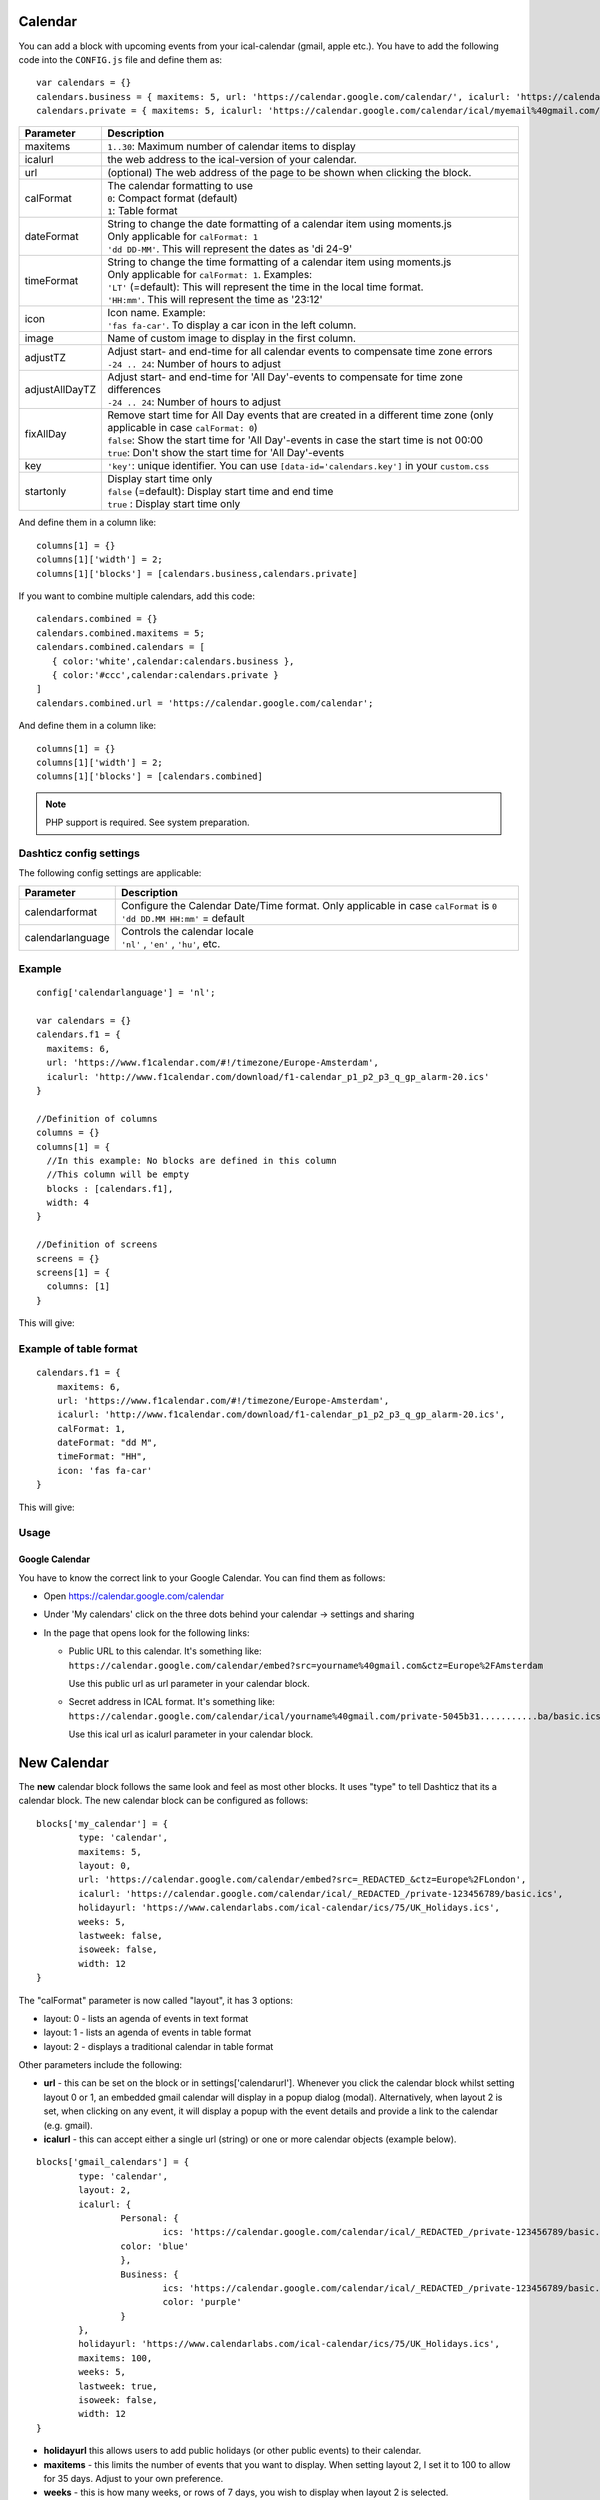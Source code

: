 .. _customcalendar :

Calendar 
########

You can add a block with upcoming events from your ical-calendar (gmail, apple etc.).
You have to add the following code into the ``CONFIG.js`` file and define them as::

    var calendars = {}
    calendars.business = { maxitems: 5, url: 'https://calendar.google.com/calendar/', icalurl: 'https://calendar.google.com/calendar/ical/email%40gmail.com/public/basic.ics' }
    calendars.private = { maxitems: 5, icalurl: 'https://calendar.google.com/calendar/ical/myemail%40gmail.com/private-xxxxxxxxxxx/basic.ics' }

.. list-table:: 
  :header-rows: 1
  :widths: 5, 30
  :class: tight-table
      
  * - Parameter
    - Description
  * - maxitems
    - ``1..30``: Maximum number of calendar items to display
  * - icalurl
    - the web address to the ical-version of your calendar.
  * - url
    - (optional) The web address of the page to be shown when clicking the block.
  * - calFormat
    - | The calendar formatting to use
      | ``0``: Compact format (default)
      | ``1``: Table format
  * - dateFormat
    - | String to change the date formatting of a calendar item using moments.js
      | Only applicable for ``calFormat: 1``
      | ``'dd DD-MM'``. This will represent the dates as 'di 24-9'
  * - timeFormat
    - | String to change the time formatting of a calendar item using moments.js
      | Only applicable for ``calFormat: 1``. Examples:
      | ``'LT'`` (=default): This will represent the time in the local time format.
      | ``'HH:mm'``. This will represent the time as '23:12'
  * - icon
    - | Icon name. Example:
      | ``'fas fa-car'``. To display a car icon in the left column.
  * - image
    - Name of custom image to display in the first column. 
  * - adjustTZ
    - | Adjust start- and end-time for all calendar events to compensate time zone errors
      | ``-24 .. 24``: Number of hours to adjust
  * - adjustAllDayTZ
    - | Adjust start- and end-time for 'All Day'-events to compensate for time zone differences
      | ``-24 .. 24``: Number of hours to adjust
  * - fixAllDay
    - | Remove start time for All Day events that are created in a different time zone (only applicable in case ``calFormat: 0``)
      | ``false``: Show the start time for 'All Day'-events in case the start time is not 00:00
      | ``true``: Don't show the start time for 'All Day'-events
  * - key
    - | ``'key'``: unique identifier. You can use ``[data-id='calendars.key']`` in your ``custom.css``
  * - startonly
    - | Display start time only
      | ``false`` (=default): Display start time and end time
      | ``true`` : Display start time only
  
And define them in a column like::

    columns[1] = {}
    columns[1]['width'] = 2;
    columns[1]['blocks'] = [calendars.business,calendars.private]

If you want to combine multiple calendars, add this code:: 

    calendars.combined = {}
    calendars.combined.maxitems = 5;
    calendars.combined.calendars = [
       { color:'white',calendar:calendars.business }, 
       { color:'#ccc',calendar:calendars.private }
    ]
    calendars.combined.url = 'https://calendar.google.com/calendar';

And define them in a column like::

    columns[1] = {}
    columns[1]['width'] = 2;
    columns[1]['blocks'] = [calendars.combined]
    
.. note :: PHP support is required. See system preparation.

Dashticz config settings
------------------------

The following config settings are applicable:

.. list-table:: 
  :header-rows: 1
  :widths: 5, 30
  :class: tight-table
      
  * - Parameter
    - Description
  * - calendarformat
    - | Configure the Calendar Date/Time format. Only applicable in case ``calFormat`` is ``0``
      | ``'dd DD.MM HH:mm'`` = default
  * - calendarlanguage
    - | Controls the calendar locale
      | ``'nl'`` , ``'en'`` , ``'hu'``, etc.

Example
-------

::

    config['calendarlanguage'] = 'nl';

    var calendars = {}
    calendars.f1 = { 
      maxitems: 6,
      url: 'https://www.f1calendar.com/#!/timezone/Europe-Amsterdam',
      icalurl: 'http://www.f1calendar.com/download/f1-calendar_p1_p2_p3_q_gp_alarm-20.ics'
    }

    //Definition of columns
    columns = {}
    columns[1] = { 
      //In this example: No blocks are defined in this column
      //This column will be empty
      blocks : [calendars.f1],
      width: 4
    }

    //Definition of screens
    screens = {}
    screens[1] = {
      columns: [1]
    }

This will give:

.. image :: calendar.jpg

.. _calTable :

Example of table format
-----------------------

::

    calendars.f1 = {
        maxitems: 6,
        url: 'https://www.f1calendar.com/#!/timezone/Europe-Amsterdam',
        icalurl: 'http://www.f1calendar.com/download/f1-calendar_p1_p2_p3_q_gp_alarm-20.ics',
        calFormat: 1,
        dateFormat: "dd M",
        timeFormat: "HH",
        icon: 'fas fa-car'
    }

This will give:

.. image :: img/calendar1.jpg

Usage
-----

Google Calendar
~~~~~~~~~~~~~~~

You have to know the correct link to your Google Calendar. You can find them as follows:

* Open https://calendar.google.com/calendar
* Under 'My calendars' click on the three dots behind your calendar -> settings and sharing

* In the page that opens look for the following links:
  
  * Public URL to this calendar. It's something like:
    ``https://calendar.google.com/calendar/embed?src=yourname%40gmail.com&ctz=Europe%2FAmsterdam``

    Use this public url as url parameter in your calendar block.

  * Secret address in ICAL format. It's something like:
    ``https://calendar.google.com/calendar/ical/yourname%40gmail.com/private-5045b31...........ba/basic.ics``

    Use this ical url as icalurl parameter in your calendar block.

.. _newcalendar:

New Calendar 
############

The **new** calendar block follows the same look and feel as most other blocks. It uses "type" to tell Dashticz that its a calendar block. The new calendar block can be configured as follows::

	blocks['my_calendar'] = {
		type: 'calendar',
		maxitems: 5, 
		layout: 0,
		url: 'https://calendar.google.com/calendar/embed?src=_REDACTED_&ctz=Europe%2FLondon',
		icalurl: 'https://calendar.google.com/calendar/ical/_REDACTED_/private-123456789/basic.ics',
		holidayurl: 'https://www.calendarlabs.com/ical-calendar/ics/75/UK_Holidays.ics',	
		weeks: 5,
		lastweek: false,	
		isoweek: false,
		width: 12
	}

The "calFormat" parameter is now called "layout", it has 3 options:

* layout: 0 - lists an agenda of events in text format
* layout: 1 - lists an agenda of events in table format
* layout: 2 - displays a traditional calendar in table format

Other parameters include the following:

* **url** - this can be set on the block or in settings['calendarurl']. Whenever you click the calendar block whilst setting layout 0 or 1, an embedded gmail calendar will display in a popup dialog (modal). Alternatively, when layout 2 is set, when clicking on any event, it will display a popup with the event details and provide a link to the calendar (e.g. gmail).
* **icalurl** - this can accept either a single url (string) or one or more calendar objects (example below).
::

	blocks['gmail_calendars'] = {
		type: 'calendar',
		layout: 2,
		icalurl: { 
			Personal: {
				ics: 'https://calendar.google.com/calendar/ical/_REDACTED_/private-123456789/basic.ics',
			color: 'blue'
			},
			Business: { 
				ics: 'https://calendar.google.com/calendar/ical/_REDACTED_/private-123456789/basic.ics',
				color: 'purple'
			}
		},
		holidayurl: 'https://www.calendarlabs.com/ical-calendar/ics/75/UK_Holidays.ics',	
		maxitems: 100, 
		weeks: 5,
		lastweek: true,	
		isoweek: false,
		width: 12
	} 
* **holidayurl** this allows users to add public holidays (or other public events) to their calendar.
* **maxitems** - this limits the number of events that you want to display. When setting layout 2, I set it to 100 to allow for 35 days. Adjust to your own preference.
* **weeks** - this is how many weeks, or rows of 7 days, you wish to display when layout 2 is selected.
* **lastweek** - if set to true, this will show the previous week and any events from that week. It accepts true or false. Default is false.
* **isoweek** - if set to true, the week will start on a Monday. If false, it will start on a Sunday. Accepts true or false. Default is false.
* **icon** - Icon name. Example: ``'fas fa-car'``. To display a car icon in the left column.
* **title** - A title will be shown above the calendar.

The layout set to 0 will display this:

.. image :: img/calendar0.png

The layout set to 1 will display this:

.. image :: img/calendar1.png

The layout set to 2 will display this:

.. image :: img/calendar2.png

When the user clicks on any events, it opens details about that event. If the event details is already HTML, it will render the HTML event body, including font, tags, anchors/links, etc. The contents of the popup is scrollable. Also included in the popup is a link to source calendar (bottom left), if one has been set in config.js. On the bottom right of the popup, the event location is displayed (if this exists). When clicked, it will take the user to the location on Google maps.

.. image :: img/calendar2_modal.png
